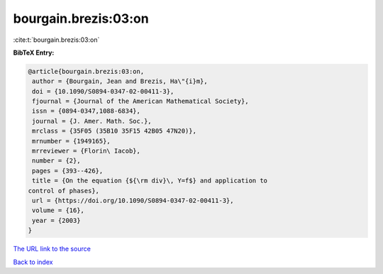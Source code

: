 bourgain.brezis:03:on
=====================

:cite:t:`bourgain.brezis:03:on`

**BibTeX Entry:**

.. code-block:: bibtex

   @article{bourgain.brezis:03:on,
    author = {Bourgain, Jean and Brezis, Ha\"{i}m},
    doi = {10.1090/S0894-0347-02-00411-3},
    fjournal = {Journal of the American Mathematical Society},
    issn = {0894-0347,1088-6834},
    journal = {J. Amer. Math. Soc.},
    mrclass = {35F05 (35B10 35F15 42B05 47N20)},
    mrnumber = {1949165},
    mrreviewer = {Florin\ Iacob},
    number = {2},
    pages = {393--426},
    title = {On the equation {${\rm div}\, Y=f$} and application to
   control of phases},
    url = {https://doi.org/10.1090/S0894-0347-02-00411-3},
    volume = {16},
    year = {2003}
   }

`The URL link to the source <ttps://doi.org/10.1090/S0894-0347-02-00411-3}>`__


`Back to index <../By-Cite-Keys.html>`__
